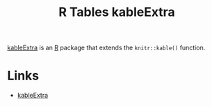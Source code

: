 :PROPERTIES:
:ID:       b2af442f-2afd-46ac-8cc3-862a2234dfc1
:mtime:    20240708090856 20240204113427
:ctime:    20240204113427
:END:
#+TITLE: R Tables kableExtra
#+FILETAGS: :r:tables:

[[https://haozhu233.github.io/kableExtra/][kableExtra]] is an [[id:de9a18a7-b4ef-4a9f-ac99-68f3c76488e5][R]] package that extends the ~knitr::kable()~ function.

* Links

+ [[https://haozhu233.github.io/kableExtra/][kableExtra]]
